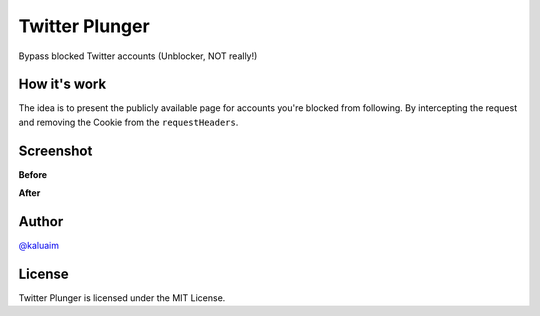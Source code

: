 Twitter Plunger
===============

Bypass blocked Twitter accounts (Unblocker, NOT really!)

.. image:: demo/icon.png
    :align: center
    :alt: Twitter Plunger


How it's work
-------------

The idea is to present the publicly available page for accounts you're blocked from following. By intercepting the request and removing the Cookie from the ``requestHeaders``.

Screenshot
----------
**Before**

.. image:: demo/screenshot_before.png
      :height: 100px
      :width: 200 px
      :scale: 50 %
      :alt: Screenshot
      :align: center

**After**

.. image:: demo/screenshot_after.png
      :height: 100px
      :width: 200 px
      :scale: 50 %
      :alt: Screenshot
      :align: center

Author
------

`@kaluaim <http://kalua.im/>`__

License
-------
Twitter Plunger is licensed under the MIT License.
